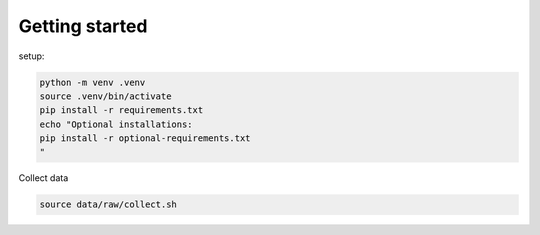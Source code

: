 Getting started
===============
setup:

.. code-block:: python

    python -m venv .venv
    source .venv/bin/activate
    pip install -r requirements.txt
    echo "Optional installations:
    pip install -r optional-requirements.txt
    "

Collect data

.. code-block:: python

    source data/raw/collect.sh
